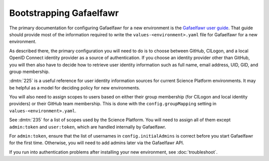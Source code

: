 .. px-app-bootstrap:: gafaelfawr

########################
Bootstrapping Gafaelfawr
########################

The primary documentation for configuring Gafaelfawr for a new environment is the `Gafaelfawr user guide <https://gafaelfawr.lsst.io/user-guide/index.html>`__.
That guide should provide most of the information required to write the ``values-<environment>.yaml`` file for Gafaelfawr for a new environment.

As described there, the primary configuration you will need to do is to choose between GitHub, CILogon, and a local OpenID Connect identity provider as a source of authentication.
If you choose an identity provider other than GitHub, you will then also have to decide how to retrieve user identity information such as full name, email address, UID, GID, and group membership.

:dmtn:`225` is a useful reference for user identity information sources for current Science Platform environments.
It may be helpful as a model for deciding policy for new environments.

You will also need to assign scopes to users based on either their group membership (for CILogon and local identity providers) or their GitHub team membership.
This is done with the ``config.groupMapping`` setting in ``values-<environment>.yaml``.

See :dmtn:`235` for a list of scopes used by the Science Platform.
You will need to assign all of them except ``admin:token`` and ``user:token``, which are handled internally by Gafaelfawr.

For ``admin:token``, ensure that the list of usernames in ``config.initialAdmins`` is correct before you start Gafaelfawr for the first time.
Otherwise, you will need to add admins later via the Gafaelfawr API.

If you run into authentication problems after installing your new environment, see :doc:`troubleshoot`.
